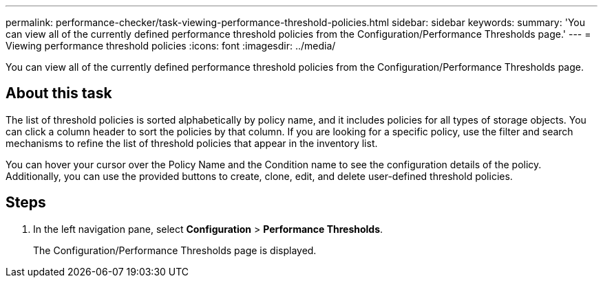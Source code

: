 ---
permalink: performance-checker/task-viewing-performance-threshold-policies.html
sidebar: sidebar
keywords: 
summary: 'You can view all of the currently defined performance threshold policies from the Configuration/Performance Thresholds page.'
---
= Viewing performance threshold policies
:icons: font
:imagesdir: ../media/

[.lead]
You can view all of the currently defined performance threshold policies from the Configuration/Performance Thresholds page.

== About this task

The list of threshold policies is sorted alphabetically by policy name, and it includes policies for all types of storage objects. You can click a column header to sort the policies by that column. If you are looking for a specific policy, use the filter and search mechanisms to refine the list of threshold policies that appear in the inventory list.

You can hover your cursor over the Policy Name and the Condition name to see the configuration details of the policy. Additionally, you can use the provided buttons to create, clone, edit, and delete user-defined threshold policies.

== Steps

. In the left navigation pane, select *Configuration* > *Performance Thresholds*.
+
The Configuration/Performance Thresholds page is displayed.
